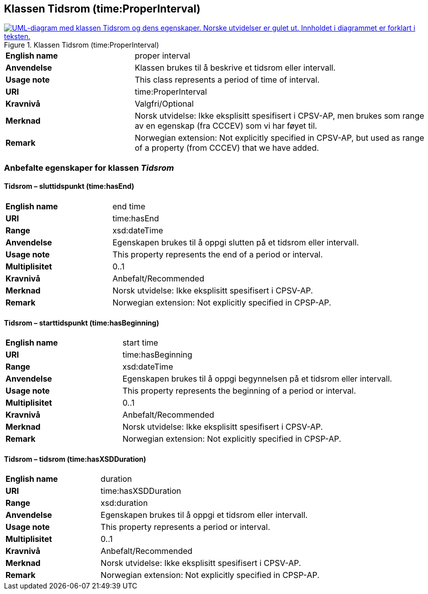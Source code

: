 == Klassen Tidsrom (time:ProperInterval) [[Tidsrom]]

[[img-KlassenTidsrom]]
.Klassen Tidsrom (time:ProperInterval)
[link=images/KlassenTidsrom.png]
image::images/KlassenTidsrom.png[alt="UML-diagram med klassen Tidsrom og dens egenskaper. Norske utvidelser er gulet ut. Innholdet i diagrammet er forklart i teksten."]

[cols="30s,70d"]
|===
|English name| proper interval
|Anvendelse| Klassen brukes til å beskrive et tidsrom eller intervall.
|Usage note| This class  represents a period of time of interval.
|URI| time:ProperInterval
|Kravnivå | Valgfri/Optional
|Merknad | Norsk utvidelse: Ikke eksplisitt spesifisert i CPSV-AP, men brukes som range av en egenskap (fra CCCEV) som vi har føyet til.
|Remark | Norwegian extension: Not explicitly specified in CPSV-AP, but used as range of a property (from CCCEV) that we have added.
|===

=== Anbefalte egenskaper for klassen _Tidsrom_ [[Tidsrom-anbefalte-egenskaper]]

==== Tidsrom – sluttidspunkt (time:hasEnd) [[Tidsrom-sluttidspunkt]]
[cols="30s,70d"]
|===
|English name | end time
|URI| time:hasEnd
|Range| xsd:dateTime
|Anvendelse | Egenskapen brukes til å oppgi slutten på et tidsrom eller intervall.
|Usage note | This property represents the end of a period or interval.
|Multiplisitet| 0..1
|Kravnivå | Anbefalt/Recommended
|Merknad | Norsk utvidelse: Ikke eksplisitt spesifisert i CPSV-AP.
|Remark | Norwegian extension: Not explicitly specified in CPSP-AP.
|===

==== Tidsrom – starttidspunkt (time:hasBeginning) [[Tidsrom-starttidspunkt]]
[cols="30s,70d"]
|===
|English name | start time
|URI| time:hasBeginning
|Range| xsd:dateTime
|Anvendelse | Egenskapen brukes til å oppgi begynnelsen på et tidsrom eller intervall.
|Usage note | This property represents the beginning of a period or interval.
|Multiplisitet| 0..1
|Kravnivå | Anbefalt/Recommended
|Merknad | Norsk utvidelse: Ikke eksplisitt spesifisert i CPSV-AP.
|Remark | Norwegian extension: Not explicitly specified in CPSP-AP.
|===

==== Tidsrom – tidsrom (time:hasXSDDuration) [[Tidsrom-tidsrom]]
[cols="30s,70d"]
|===
|English name | duration
|URI| time:hasXSDDuration
|Range| xsd:duration
|Anvendelse | Egenskapen brukes til å oppgi et tidsrom eller intervall.
|Usage note | This property represents a period or interval.
|Multiplisitet| 0..1
|Kravnivå | Anbefalt/Recommended
|Merknad | Norsk utvidelse: Ikke eksplisitt spesifisert i CPSV-AP.
|Remark | Norwegian extension: Not explicitly specified in CPSP-AP.
|===
